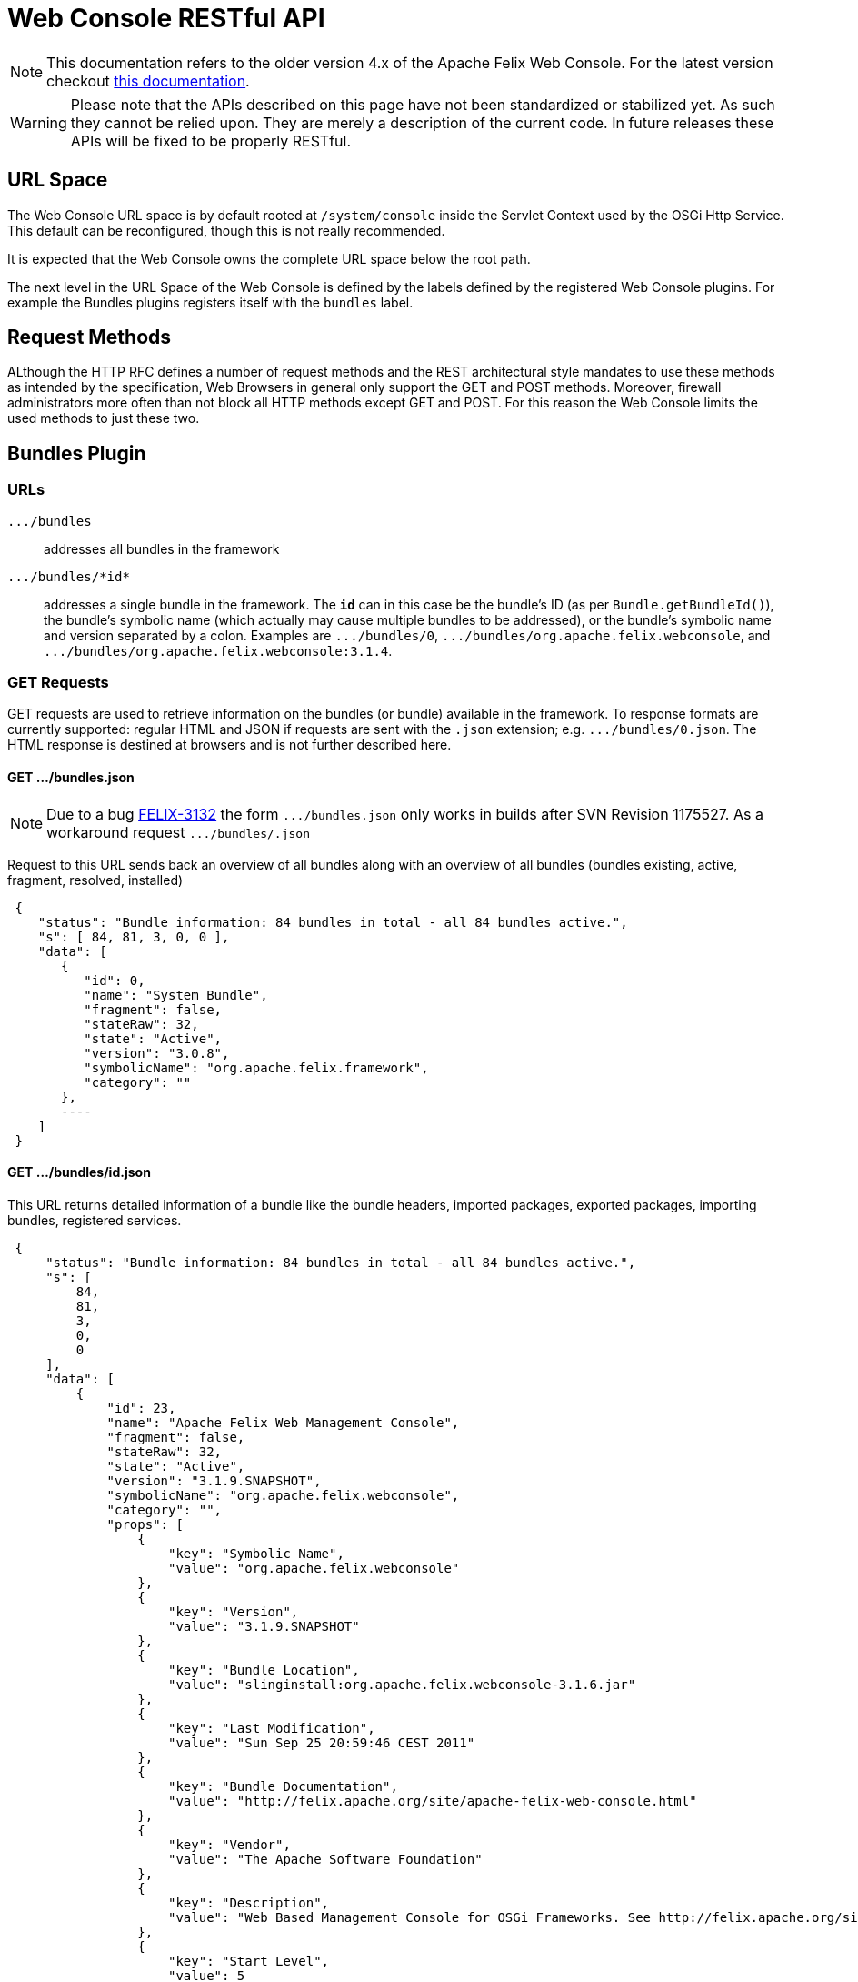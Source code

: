 = Web Console RESTful API

NOTE: This documentation refers to the older version 4.x of the Apache Felix Web Console. For the latest version checkout https://github.com/apache/felix-dev/tree/master/webconsole[this documentation].

WARNING: Please note that the APIs described on this page have not been standardized or stabilized yet.
As such they cannot be relied upon.
They are merely a description of the current code.
In future releases these APIs will be fixed to be properly RESTful.


== URL Space

The Web Console URL space is by default rooted at `/system/console` inside the Servlet Context used by the OSGi Http Service.
This default can be reconfigured, though this is not really recommended.

It is expected that the Web Console owns the complete URL space below the root path.

The next level in the URL Space of the Web Console is defined by the labels defined by the registered Web Console plugins.
For example the Bundles plugins registers itself with the `bundles` label.

== Request Methods

ALthough the HTTP RFC defines a number of request methods and the REST architectural style mandates to use these methods as intended by the specification, Web Browsers in general only support the GET and POST methods.
Moreover, firewall administrators more often than not block all HTTP methods except GET and POST.
For this reason the Web Console limits the used methods to just these two.

== Bundles Plugin

=== URLs

`+.../bundles+`:: addresses all bundles in the framework

`+.../bundles/*id*+`::
addresses a single bundle in the framework.
The `*id*` can in this case be the bundle's ID (as per `Bundle.getBundleId()`), the bundle's symbolic name (which actually may cause multiple bundles to be addressed), or the bundle's symbolic name and version separated by a colon.
Examples are `+.../bundles/0+`, `+.../bundles/org.apache.felix.webconsole+`, and `+.../bundles/org.apache.felix.webconsole:3.1.4+`.

=== GET Requests

GET requests are used to retrieve information on the bundles (or bundle) available in the framework.
To response formats are currently supported: regular HTML and JSON if requests are sent with the `.json` extension;
e.g.
`+.../bundles/0.json+`.
The HTML response is destined at browsers and is not further described here.

==== GET .../bundles.json
NOTE: Due to a bug https://issues.apache.org/jira/browse/FELIX-3132[FELIX-3132] the form `+.../bundles.json+` only works in builds after SVN Revision 1175527.
As a workaround request `+.../bundles/.json+`

Request to this URL sends back an overview of all bundles along with an overview of all bundles (bundles existing, active, fragment, resolved, installed)

[source,json]
 {
    "status": "Bundle information: 84 bundles in total - all 84 bundles active.",
    "s": [ 84, 81, 3, 0, 0 ],
    "data": [
       {
          "id": 0,
          "name": "System Bundle",
          "fragment": false,
          "stateRaw": 32,
          "state": "Active",
          "version": "3.0.8",
          "symbolicName": "org.apache.felix.framework",
          "category": ""
       },
       ----
    ]
 }

==== GET .../bundles/id.json

This URL returns detailed information of a bundle like the bundle headers, imported packages, exported packages, importing bundles, registered services.

[source,json]
 {
     "status": "Bundle information: 84 bundles in total - all 84 bundles active.",
     "s": [
         84,
         81,
         3,
         0,
         0
     ],
     "data": [
         {
             "id": 23,
             "name": "Apache Felix Web Management Console",
             "fragment": false,
             "stateRaw": 32,
             "state": "Active",
             "version": "3.1.9.SNAPSHOT",
             "symbolicName": "org.apache.felix.webconsole",
             "category": "",
             "props": [
                 {
                     "key": "Symbolic Name",
                     "value": "org.apache.felix.webconsole"
                 },
                 {
                     "key": "Version",
                     "value": "3.1.9.SNAPSHOT"
                 },
                 {
                     "key": "Bundle Location",
                     "value": "slinginstall:org.apache.felix.webconsole-3.1.6.jar"
                 },
                 {
                     "key": "Last Modification",
                     "value": "Sun Sep 25 20:59:46 CEST 2011"
                 },
                 {
                     "key": "Bundle Documentation",
                     "value": "http://felix.apache.org/site/apache-felix-web-console.html"
                 },
                 {
                     "key": "Vendor",
                     "value": "The Apache Software Foundation"
                 },
                 {
                     "key": "Description",
                     "value": "Web Based Management Console for OSGi Frameworks. See http://felix.apache.org/site/apache-felix-web-console.html for more information on this bundle."
                 },
                 {
                     "key": "Start Level",
                     "value": 5
                 },
                 {
                     "key": "Exported Packages",
                     "value": [
                         "org.apache.felix.webconsole,version=3.1.2"
                     ]
                 },
                 {
                     "key": "Imported Packages",
                     "value": [
                         "javax.servlet,version=2.5.0 from <a href='/system/console/bundles/15'>org.apache.felix.http.jetty (15)</a>",
                         "javax.servlet.http,version=2.5.0 from <a href='/system/console/bundles/15'>org.apache.felix.http.jetty (15)</a>",
                         "org.apache.felix.scr,version=1.6.0 from <a href='/system/console/bundles/11'>org.apache.felix.scr (11)</a>",
                         "org.osgi.framework,version=1.5.0 from <a href='/system/console/bundles/0'>org.apache.felix.framework (0)</a>",
                         "org.osgi.service.cm,version=1.3.0 from <a href='/system/console/bundles/9'>org.apache.felix.configadmin (9)</a>",
                         "org.osgi.service.http,version=1.2.0 from <a href='/system/console/bundles/15'>org.apache.felix.http.jetty (15)</a>",
                         "org.osgi.service.log,version=1.3.0 from <a href='/system/console/bundles/6'>org.apache.sling.commons.logservice (6)</a>",
                         "org.osgi.service.metatype,version=1.1.0 from <a href='/system/console/bundles/12'>org.apache.felix.metatype (12)</a>",
                         "org.osgi.service.packageadmin,version=1.2.0 from <a href='/system/console/bundles/0'>org.apache.felix.framework (0)</a>",
                         "org.osgi.service.startlevel,version=1.1.0 from <a href='/system/console/bundles/0'>org.apache.felix.framework (0)</a>"
                     ]
                 },
                 {
                     "key": "Importing Bundles",
                     "value": [
                         "<a href='/system/console/bundles/19'>org.apache.felix.webconsole.plugins.memoryusage (19)</a>",
                         "<a href='/system/console/bundles/62'>org.apache.sling.commons.mime (62)</a>",
                         "<a href='/system/console/bundles/14'>org.apache.sling.extensions.threaddump (14)</a>",
                         "<a href='/system/console/bundles/20'>org.apache.sling.extensions.webconsolesecurityprovider (20)</a>",
                         "<a href='/system/console/bundles/18'>org.apache.sling.jcr.webconsole (18)</a>"
                     ]
                 },
                 {
                     "key": "Service ID <a href='/system/console/services/369'>369</a>",
                     "value": [
                         "Types: org.apache.felix.webconsole.ConfigurationPrinter"
                     ]
                 },
                 {
                     "key": "Service ID <a href='/system/console/services/370'>370</a>",
                     "value": [
                         "Types: org.apache.felix.webconsole.ConfigurationPrinter"
                     ]
                 },
                 {
                     "key": "Service ID <a href='/system/console/services/371'>371</a>",
                     "value": [
                         "Types: org.apache.felix.webconsole.ConfigurationPrinter"
                     ]
                 },
                 {
                     "key": "Service ID <a href='/system/console/services/372'>372</a>",
                     "value": [
                         "Types: org.apache.felix.webconsole.ConfigurationPrinter"
                     ]
                 },
                 {
                     "key": "Service ID <a href='/system/console/services/373'>373</a>",
                     "value": [
                         "Types: org.apache.felix.webconsole.ConfigurationPrinter"
                     ]
                 },
                 {
                     "key": "Service ID <a href='/system/console/services/374'>374</a>",
                     "value": [
                         "Types: org.apache.felix.webconsole.ConfigurationPrinter"
                     ]
                 },
                 {
                     "key": "Service ID <a href='/system/console/services/375'>375</a>",
                     "value": [
                         "Types: org.apache.felix.webconsole.ConfigurationPrinter"
                     ]
                 },
                 {
                     "key": "Service ID <a href='/system/console/services/376'>376</a>",
                     "value": [
                         "Types: org.osgi.service.cm.ManagedService, org.osgi.service.metatype.MetaTypeProvider",
                         "Service PID: org.apache.felix.webconsole.internal.servlet.OsgiManager",
                         "Description: OSGi Management Console Configuration Receiver",
                         "Vendor: The Apache Software Foundation"
                     ]
                 },
                 {
                     "key": "Service ID <a href='/system/console/services/453'>453</a>",
                     "value": [
                         "Types: org.apache.felix.webconsole.ConfigurationPrinter"
                     ]
                 },
                 {
                     "key": "Manifest Headers",
                     "value": [
                         "Bnd-LastModified: 1316977184980",
                         "Build-Jdk: 1.6.0_13",
                         "Built-By: fmeschbe",
                         "Bundle-Activator: org.apache.felix.webconsole.internal.OsgiManagerActivator",
                         "Bundle-Description: Web Based Management Console for OSGi Frameworks. See http://felix.apache.org/site/apache-felix-web-console.html for more information on this bundle.",
                         "Bundle-DocURL: http://felix.apache.org/site/apache-felix-web-console.html",
                         "Bundle-License: http://www.apache.org/licenses/LICENSE-2.0.txt",
                         "Bundle-ManifestVersion: 2",
                         "Bundle-Name: Apache Felix Web Management Console",
                         "Bundle-SymbolicName: org.apache.felix.webconsole",
                         "Bundle-Vendor: The Apache Software Foundation",
                         "Bundle-Version: 3.1.9.SNAPSHOT",
                         "Created-By: Apache Maven Bundle Plugin",
                         "DynamicImport-Package: org.apache.felix.bundlerepository, org.osgi.service.obr",
                         "Export-Package: org.apache.felix.webconsole; uses:=\"javax.servlet, org.osgi.framework, javax.servlet.http\"; version=\"3.1.2\"",
                         "Import-Package: javax.servlet; version=\"2.4\", javax.servlet.http; version=\"2.4\", org.apache.felix.scr; resolution:=optional; version=\"1.0\", org.apache.felix.shell; resolution:=optional, org.apache.felix.webconsole; version=\"3.1.2\", org.osgi.framework, org.osgi.service.cm; resolution:=optional, org.osgi.service.condpermadmin; resolution:=optional, org.osgi.service.deploymentadmin; resolution:=optional, org.osgi.service.http, org.osgi.service.log; resolution:=optional, org.osgi.service.metatype; resolution:=optional, org.osgi.service.packageadmin; resolution:=optional, org.osgi.service.permissionadmin; resolution:=optional, org.osgi.service.prefs; resolution:=optional, org.osgi.service.startlevel; resolution:=optional, org.osgi.service.wireadmin; resolution:=optional",
                         "Manifest-Version: 1.0",
                         "Tool: Bnd-0.0.255"
                     ]
                 }
             ]
         }
     ]
 }

=== POST Requests

To update the bundles the `action` request parameter is used to indicate the action:

`install`::
Installs (or updates) and optionally starts one or more bundles.
Parameters:

* `bundlestart` -- whether to start newly installed bundles or not.
Has no influence on updated bundles.
* `bundlestartlevel` -- the start level to set on newly installed bundles.
Has no influence on updated bundles.
* `bundlefile` -- one or more uploaded files being the bundles to install or update.
The manifests in the bundles are inspected to see whether any bundle is an update or new install.
* `refreshPackages` -- whether to call `PackageAdmin.refreshPackages(Bundle[])` with the installed/updated bundles after installation/update.

`start`:: Starts the bundle addressed by the request URL.

`stop`:: Stops the bundle addressed by the request URL.

`refresh`::
Calls `PackageAdmin.refreshPackages(Bundle[])` with the bundle as its sole argument thus forcing the bundle to be rewired.
The bundle is required to be addressed by the request URL.

`update`:: Calls `Bundle.update()` on the bundle addressed by the request URL or tries to update the bundle through the OBR.

`uninstall`::
Calls `Bundle.uninstall()` on the bundle addressed by the request URL.
After the installation the framework must be refreshed (see `refreshPackages` above).

`refreshPackages`::
Calls `PackageAdmin.refreshPackages(Bundle[])` with a `null` argument thus refreshing all pending bundles.
This action does not require a bundle in the URL and just ignores if one is provided.

The response on those actions requiring a bundle is a simple JSON response:

[source,json]
 {
     "fragment": -- whether the bundle is a fragement
     "stateRaw": -- the state code of the bundle after executing the action
 }

Since some bundle operations take place asynchronously a short delay of 800ms is inserted before preparing and sending the response.

The response on those actions not taking a bundle is the bundle overview of the bundles in the framework as if requesting `+.../bundles.json+`.
Again a delay of 800ms is inserted since some operations are executed asynchronously.

== Services Plugin

TBD

== Configuration Admin Plugin

The Configuration Admin Plugin can be accessed directly by sending POST requests to it.

=== POST Requests

Configuration handling is done based on the PID of the configuration.
Each POST can either contain the PID as a suffix like `../PID` or with the parameter `pid`.
The parameter `pidFilter` might contain an additional filter expression.
For the action to execute, the following options are tested, one after the other.
As soon as one is executed, the request is processed.

==== Create

If the parameter ``create``is sent, a new configuration with the PID is created.
The value of the parameter is not evaluated.

==== Apply

If the parameter `apply` is sent, the configuration is changed.
The value of the parameter is not evaluated.
The parameter `factoryPid` might contain the factory pid.
The parameter `propertyList` contains a comma-separated list of all configuration property names that will be changed by this POST.
For each name, the value of the corresponding request parameter is used to set the value.
If such a parameter is missing, the property is not changed.
Any existing property not listed in the property list will be removed from the configuration.

For example to use `curl` to apply a configuration the following command line can be used:

 curl -u admin:admin -X POST -d "apply=true" -d "propertylist=foo,bar" -d "foo=51" -d "bar=hello" http://localhost:8080/system/console/configMgr/com.acme.MyPid

If the configuration contains property where the names clash with the commands of the rest api like `apply` or `propertyList` the request parameter name must be prefixed with a dollar sign:

 curl -u admin:admin -X POST -d "apply=true" -d "propertylist=update" -d "$update=yes" http://localhost:8080/system/console/configMgr/com.acme.mypid

To create a factory configuration, the special PID `[Temporary PID replaced by real PID upon save]` must be used, URL encoded.
So to create a new factory configuration  for a factoryPid `com.acme.MyFactoryPid` the following can be used:

 curl -u admin:admin -X POST -d "apply=true" -d "propertylist=name" -d "name=mycfg" -d "factoryPid=com.acme.MyFactoryPid" http://localhost:8080/system/console/configMgr/%5BTemporary%20PID%20replaced%20by%20real%20PID%20upon%20save%5D

==== Delete

If the parameters `apply` and `delete` are sent, the configuration is removed.
The values of the parameters is not evaluated.

Example using `curl`:

 curl -u admin:admin  -X POST -d "apply=true" -d "delete=true" http://localhost:8080/system/console/configMgr/com.acme.MyPid

==== Unbind

If the parameter `unbind` is sent, the configuration is unbind.
